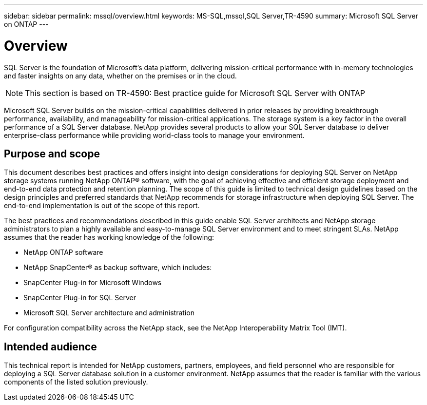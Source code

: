 ---
sidebar: sidebar
permalink: mssql/overview.html
keywords: MS-SQL,mssql,SQL Server,TR-4590
summary: Microsoft SQL Server on ONTAP
---

= Overview

[.lead]
SQL Server is the foundation of Microsoft's data platform, delivering mission-critical performance with in-memory technologies and faster insights on any data, whether on the premises or in the cloud.

[NOTE]
This section is based on TR-4590: Best practice guide for Microsoft SQL Server with ONTAP

Microsoft SQL Server builds on the mission-critical capabilities delivered in prior releases by providing breakthrough performance, availability, and manageability for mission-critical applications. The storage system is a key factor in the overall performance of a SQL Server database. NetApp provides several products to allow your SQL Server database to deliver enterprise-class performance while providing world-class tools to manage your environment.

== Purpose and scope

This document describes best practices and offers insight into design considerations for deploying SQL Server on NetApp storage systems running NetApp ONTAP® software, with the goal of achieving effective and efficient storage deployment and end-to-end data protection and retention planning. The scope of this guide is limited to technical design guidelines based on the design principles and preferred standards that NetApp recommends for storage infrastructure when deploying SQL Server. The end-to-end implementation is out of the scope of this report. 

The best practices and recommendations described in this guide enable SQL Server architects and NetApp storage administrators to plan a highly available and easy-to-manage SQL Server environment and to meet stringent SLAs. NetApp assumes that the reader has working knowledge of the following: 

* NetApp ONTAP software
* NetApp SnapCenter® as backup software, which includes:
* SnapCenter Plug-in for Microsoft Windows
* SnapCenter Plug-in for SQL Server
* Microsoft SQL Server architecture and administration 

For configuration compatibility across the NetApp stack, see the NetApp Interoperability Matrix Tool (IMT).

== Intended audience

This technical report is intended for NetApp customers, partners, employees, and field personnel who are responsible for deploying a SQL Server database solution in a customer environment. NetApp assumes that the reader is familiar with the various components of the listed solution previously.
